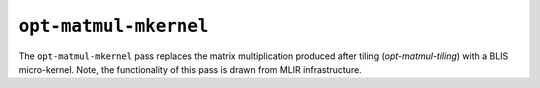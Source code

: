 ``opt-matmul-mkernel``
======================

The ``opt-matmul-mkernel`` pass replaces the matrix multiplication produced after tiling (`opt-matmul-tiling`) with a BLIS micro-kernel.
Note, the functionality of this pass is drawn from MLIR infrastructure.

.. autosummary::
   :toctree: generated

